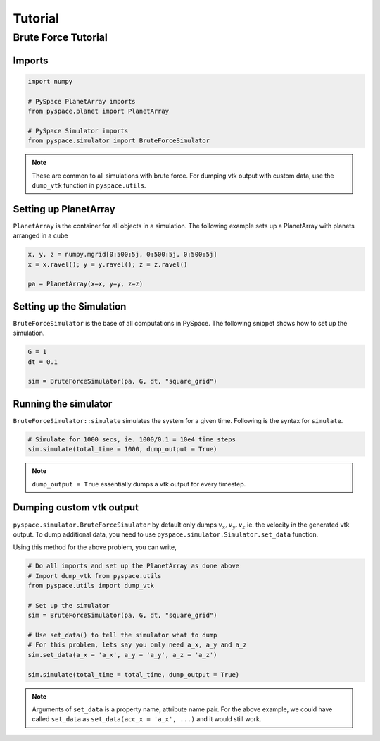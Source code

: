 ========
Tutorial
========

--------------------
Brute Force Tutorial
--------------------

Imports
~~~~~~~

.. code-block:: python

    import numpy    

    # PySpace PlanetArray imports
    from pyspace.planet import PlanetArray

    # PySpace Simulator imports
    from pyspace.simulator import BruteForceSimulator

.. note::
    
    These are common to all simulations with brute force.
    For dumping vtk output with custom data, use the ``dump_vtk`` function in
    ``pyspace.utils``.


Setting up PlanetArray
~~~~~~~~~~~~~~~~~~~~~~

``PlanetArray`` is the container for all objects in a simulation.
The following example sets up a PlanetArray with planets arranged in a cube

.. code-block:: python

    x, y, z = numpy.mgrid[0:500:5j, 0:500:5j, 0:500:5j]
    x = x.ravel(); y = y.ravel(); z = z.ravel()

    pa = PlanetArray(x=x, y=y, z=z)


Setting up the Simulation
~~~~~~~~~~~~~~~~~~~~~~~~~

``BruteForceSimulator`` is the base of all computations in PySpace.
The following snippet shows how to set up the simulation.

.. code-block:: python

    G = 1
    dt = 0.1

    sim = BruteForceSimulator(pa, G, dt, "square_grid")


Running the simulator
~~~~~~~~~~~~~~~~~~~~~

``BruteForceSimulator::simulate`` simulates the system for a given time.
Following is the syntax for ``simulate``.

.. code-block:: python

    # Simulate for 1000 secs, ie. 1000/0.1 = 10e4 time steps
    sim.simulate(total_time = 1000, dump_output = True)

.. note::
    
    ``dump_output = True`` essentially dumps a vtk output for every timestep.

Dumping custom vtk output
~~~~~~~~~~~~~~~~~~~~~~~~~

``pyspace.simulator.BruteForceSimulator`` by default only dumps 
:math:`v_x, v_y, v_z` ie. the velocity in the generated vtk output. To dump
additional data, you need to use ``pyspace.simulator.Simulator.set_data``
function. 

Using this method for the above problem, you can write,

.. code-block:: python

    # Do all imports and set up the PlanetArray as done above
    # Import dump_vtk from pyspace.utils
    from pyspace.utils import dump_vtk

    # Set up the simulator
    sim = BruteForceSimulator(pa, G, dt, "square_grid")

    # Use set_data() to tell the simulator what to dump
    # For this problem, lets say you only need a_x, a_y and a_z
    sim.set_data(a_x = 'a_x', a_y = 'a_y', a_z = 'a_z')

    sim.simulate(total_time = total_time, dump_output = True)

.. note::

    Arguments of ``set_data`` is a property name, attribute name pair.
    For the above example, we could have called ``set_data`` as
    ``set_data(acc_x = 'a_x', ...)`` and it would still work.


